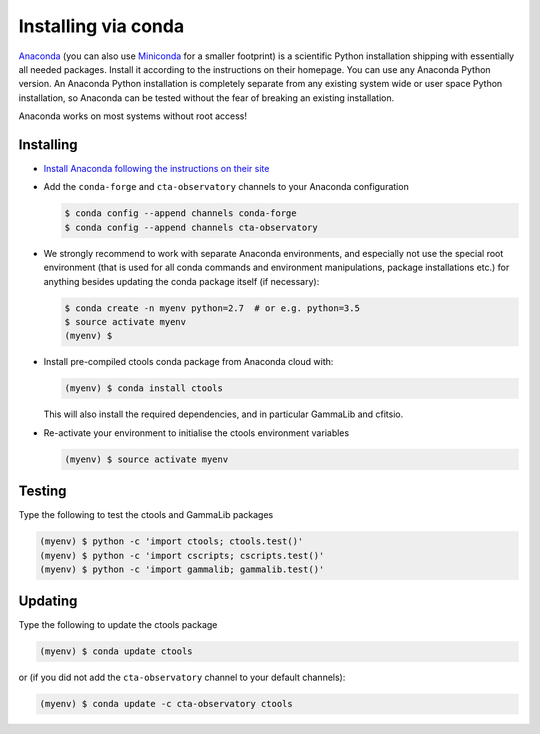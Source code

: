 .. _sec_install_conda:

Installing via conda
====================

`Anaconda <https://www.anaconda.com/download/>`_ (you can also use
`Miniconda <https://conda.io/miniconda.html>`_ for a smaller footprint) is a
scientific Python installation shipping with essentially all needed packages.
Install it according to the instructions on their homepage. You can use any
Anaconda Python version. An Anaconda Python installation is completely separate
from any existing system wide or user space Python installation, so Anaconda
can be tested without the fear of breaking an existing installation.

Anaconda works on most systems without root access!


Installing
----------

- `Install Anaconda following the instructions on their site <https://www.anaconda.com/download/>`_

- Add the ``conda-forge`` and ``cta-observatory`` channels to your Anaconda
  configuration

  .. code-block:: bash

     $ conda config --append channels conda-forge
     $ conda config --append channels cta-observatory

- We strongly recommend to work with separate Anaconda environments, and
  especially not use the special root environment (that is used for all conda
  commands and environment manipulations, package installations etc.) for
  anything besides updating the conda package itself (if necessary):

  .. code-block:: bash

     $ conda create -n myenv python=2.7  # or e.g. python=3.5
     $ source activate myenv
     (myenv) $

- Install pre-compiled ctools conda package from Anaconda cloud with:

  .. code-block:: bash

     (myenv) $ conda install ctools

  This will also install the required dependencies, and in particular GammaLib
  and cfitsio.

- Re-activate your environment to initialise the ctools environment variables

  .. code-block:: bash

     (myenv) $ source activate myenv


Testing
-------

Type the following to test the ctools and GammaLib packages

.. code-block:: bash

   (myenv) $ python -c 'import ctools; ctools.test()'
   (myenv) $ python -c 'import cscripts; cscripts.test()'
   (myenv) $ python -c 'import gammalib; gammalib.test()'


Updating
--------

Type the following to update the ctools package

.. code-block:: bash

   (myenv) $ conda update ctools

or (if you did not add the ``cta-observatory`` channel to your default
channels):

.. code-block:: bash

   (myenv) $ conda update -c cta-observatory ctools
